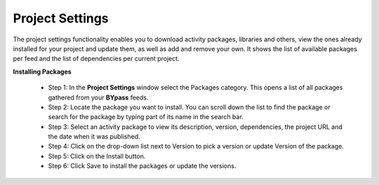 Project Settings
================

The project settings functionality enables you to download activity packages, libraries and others, view the ones already installed for your project and update them, as well as add and remove your own. It shows the list of available packages per feed and the list of dependencies per current project.

.. image:: images/settingPackage_1.png
  :width: 500
  :alt: Setting Package

**Installing Packages**

  - Step 1: In the **Project Settings** window select the Packages category. This opens a list of all packages gathered from your **BYpass** feeds.
  - Step 2: Locate the package you want to install. You can scroll down the list to find the package or search for the package by typing part of its name in the search bar.
  - Step 3: Select an activity package to view its description, version, dependencies, the project URL and the date when it was published.
  - Step 4: Click on the drop-down list next to Version to pick a version or update Version of the package. 
  - Step 5: Click on the Install button. 
  - Step 6: Click Save to install the packages or update the versions.

